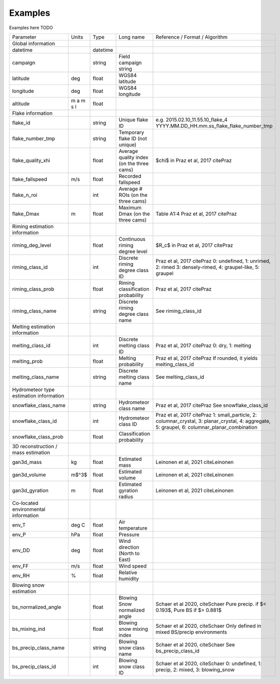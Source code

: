 .. _examples:

Examples
=======================================
Examples here TODO

+-----------------------------------------+-----------+----------+-----------------------+-------------------------------------------------+
|                Parameter                | Units     | Type     | Long name             | Reference / Format / Algorithm                  |
+-----------------------------------------+-----------+----------+-----------------------+-------------------------------------------------+
|           Global information            |           |          |                       |                                                 |
+-----------------------------------------+-----------+----------+-----------------------+-------------------------------------------------+
| datetime                                |           | datetime |                       |                                                 |
+-----------------------------------------+-----------+----------+-----------------------+-------------------------------------------------+
| campaign                                |           | string   | Field campaign string |                                                 |
+-----------------------------------------+-----------+----------+-----------------------+-------------------------------------------------+
| latitude                                | deg       | float    | WGS84 latitude        |                                                 |
+-----------------------------------------+-----------+----------+-----------------------+-------------------------------------------------+
| longitude                               | deg       | float    | WGS84 longitude       |                                                 |
+-----------------------------------------+-----------+----------+-----------------------+-------------------------------------------------+
| altitude                                | m a m s l | float    |                       |                                                 |
+-----------------------------------------+-----------+----------+-----------------------+-------------------------------------------------+
|            Flake information            |           |          |                       |                                                 |
+-----------------------------------------+-----------+----------+-----------------------+-------------------------------------------------+
| flake_id                                |           | string   | Unique flake ID       | e.g. 2015.02.10_11.55.10_flake_4                |
|                                         |           |          |                       | YYYY.MM.DD_HH.mm.ss_flake_flake_number_tmp      |
+-----------------------------------------+-----------+----------+-----------------------+-------------------------------------------------+
| flake_number_tmp                        |           | string   | Temporary flake ID    |                                                 |
|                                         |           |          | (not unique)          |                                                 |
+-----------------------------------------+-----------+----------+-----------------------+-------------------------------------------------+
| flake_quality_xhi                       |           | float    | Average quality index | $\chi$ in Praz et al, 2017 citePraz             |
|                                         |           |          | (on the three cams)   |                                                 |
+-----------------------------------------+-----------+----------+-----------------------+-------------------------------------------------+
| flake_fallspeed                         | m/s       | float    | Recorded fallspeed    |                                                 |
+-----------------------------------------+-----------+----------+-----------------------+-------------------------------------------------+
| flake_n_roi                             |           | int      | Average # ROIs        |                                                 |
|                                         |           |          | (on the three cams)   |                                                 |
+-----------------------------------------+-----------+----------+-----------------------+-------------------------------------------------+
| flake_Dmax                              | m         | float    | Maximum Dmax          | Table A1:4 Praz et al, 2017 citePraz            |
|                                         |           |          | (on the three cams)   |                                                 |
+-----------------------------------------+-----------+----------+-----------------------+-------------------------------------------------+
|      Riming estimation information      |           |          |                       |                                                 |
+-----------------------------------------+-----------+----------+-----------------------+-------------------------------------------------+
| riming_deg_level                        |           | float    | Continuous riming     | $R_c$ in Praz et al, 2017 citePraz              |
|                                         |           |          | degree level          |                                                 |
+-----------------------------------------+-----------+----------+-----------------------+-------------------------------------------------+
| riming_class_id                         |           | int      | Discrete riming       | Praz et al, 2017 citePraz                       |
|                                         |           |          | degree class ID       | 0: undefined, 1: unrimed, 2: rimed              |
|                                         |           |          |                       | 3: densely-rimed, 4: graupel-like, 5: graupel   |
+-----------------------------------------+-----------+----------+-----------------------+-------------------------------------------------+
| riming_class_prob                       |           | float    | Riming classification | Praz et al, 2017 citePraz                       |
|                                         |           |          | probability           |                                                 |
+-----------------------------------------+-----------+----------+-----------------------+-------------------------------------------------+
| riming_class_name                       |           | string   | Discrete riming       | See riming_class_id                             |
|                                         |           |          | degree class name     |                                                 |
+-----------------------------------------+-----------+----------+-----------------------+-------------------------------------------------+
|      Melting estimation information     |           |          |                       |                                                 |
+-----------------------------------------+-----------+----------+-----------------------+-------------------------------------------------+
| melting_class_id                        |           | int      | Discrete melting      | Praz et al, 2017 citePraz                       |
|                                         |           |          | class ID              | 0: dry, 1: melting                              |
+-----------------------------------------+-----------+----------+-----------------------+-------------------------------------------------+
| melting_prob                            |           | float    | Melting probability   | Praz et al, 2017 citePraz                       |
|                                         |           |          |                       | If rounded, it yields melting_class_id          |
+-----------------------------------------+-----------+----------+-----------------------+-------------------------------------------------+
| melting_class_name                      |           | string   | Discrete melting      | See melting_class_id                            |
|                                         |           |          | class name            |                                                 |
+-----------------------------------------+-----------+----------+-----------------------+-------------------------------------------------+
| Hydrometeor type estimation information |           |          |                       |                                                 |
+-----------------------------------------+-----------+----------+-----------------------+-------------------------------------------------+
| snowflake_class_name                    |           | string   | Hydrometeor           | Praz et al, 2017 citePraz                       |
|                                         |           |          | class name            | See snowflake_class_id                          |
+-----------------------------------------+-----------+----------+-----------------------+-------------------------------------------------+
| snowflake_class_id                      |           | int      | Hydrometeor           | Praz et al, 2017 citePraz                       |
|                                         |           |          | class ID              | 1: small_particle, 2: columnar_crystal,         |
|                                         |           |          |                       | 3: planar_crystal, 4: aggregate,                |
|                                         |           |          |                       | 5: graupel, 6: columnar_planar_combination      |
+-----------------------------------------+-----------+----------+-----------------------+-------------------------------------------------+
| snowflake_class_prob                    |           | float    | Classification        |                                                 |
|                                         |           |          | probability           |                                                 |
+-----------------------------------------+-----------+----------+-----------------------+-------------------------------------------------+
|   3D reconstruction / mass estimation   |           |          |                       |                                                 |
+-----------------------------------------+-----------+----------+-----------------------+-------------------------------------------------+
| gan3d_mass                              | kg        | float    | Estimated mass        | Leinonen et al, 2021 citeLeinonen               |
+-----------------------------------------+-----------+----------+-----------------------+-------------------------------------------------+
| gan3d_volume                            | m$^3$     | float    | Estimated volume      | Leinonen et al, 2021 citeLeinonen               |
+-----------------------------------------+-----------+----------+-----------------------+-------------------------------------------------+
| gan3d_gyration                          | m         | float    | Estimated gyration    | Leinonen et al, 2021 citeLeinonen               |
|                                         |           |          | radius                |                                                 |
+-----------------------------------------+-----------+----------+-----------------------+-------------------------------------------------+
|   Co-located environmental information  |           |          |                       |                                                 |
+-----------------------------------------+-----------+----------+-----------------------+-------------------------------------------------+
| env_T                                   | deg C     | float    | Air temperature       |                                                 |
+-----------------------------------------+-----------+----------+-----------------------+-------------------------------------------------+
| env_P                                   | hPa       | float    | Pressure              |                                                 |
+-----------------------------------------+-----------+----------+-----------------------+-------------------------------------------------+
| env_DD                                  | deg       | float    | Wind direction        |                                                 |
|                                         |           |          | (North to East)       |                                                 |
+-----------------------------------------+-----------+----------+-----------------------+-------------------------------------------------+
| env_FF                                  | m/s       | float    | Wind speed            |                                                 |
+-----------------------------------------+-----------+----------+-----------------------+-------------------------------------------------+
| env_RH                                  | \%        | float    | Relative humidity     |                                                 |
+-----------------------------------------+-----------+----------+-----------------------+-------------------------------------------------+
|         Blowing snow estimation         |           |          |                       |                                                 |
+-----------------------------------------+-----------+----------+-----------------------+-------------------------------------------------+
| bs_normalized_angle                     |           | float    | Blowing Snow          | Schaer et al 2020, citeSchaer                   |
|                                         |           |          | normalized angle      | Pure precip. if $< 0.193$, Pure BS if $> 0.881$ |
+-----------------------------------------+-----------+----------+-----------------------+-------------------------------------------------+
| bs_mixing_ind                           |           | float    | Blowing snow          | Schaer et al 2020, citeSchaer                   |
|                                         |           |          | mixing index          | Only defined in mixed BS/precip environments    |
+-----------------------------------------+-----------+----------+-----------------------+-------------------------------------------------+
| bs_precip_class_name                    |           | string   | Blowing snow          | Schaer et al 2020, citeSchaer                   |
|                                         |           |          | class name            | See bs_precip_class_id                          |
+-----------------------------------------+-----------+----------+-----------------------+-------------------------------------------------+
| bs_precip_class_id                      |           | int      | Blowing snow          | Schaer et al 2020, citeSchaer                   |
|                                         |           |          | class ID              | 0: undefined, 1: precip, 2: mixed,              |
|                                         |           |          |                       | 3: blowing_snow                                 |
+-----------------------------------------+-----------+----------+-----------------------+-------------------------------------------------+
